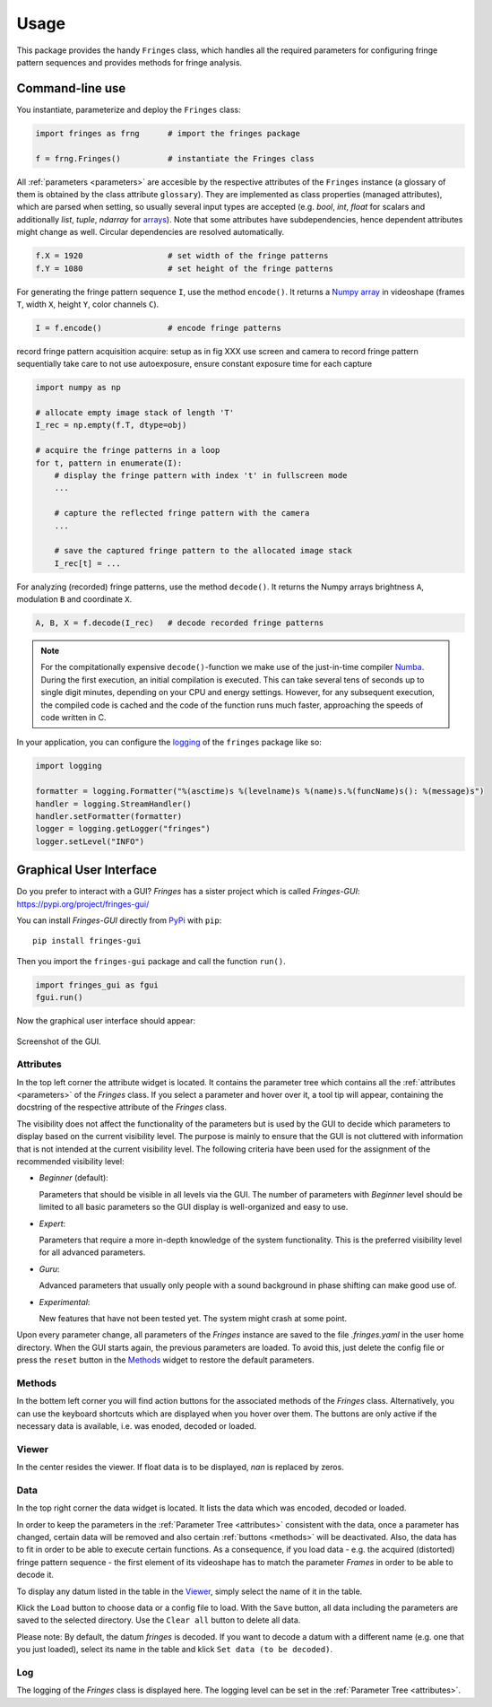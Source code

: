 Usage
=====
This package provides the handy ``Fringes`` class,
which handles all the required parameters
for configuring fringe pattern sequences
and provides methods for fringe analysis.

Command-line use
----------------
You instantiate, parameterize and deploy the ``Fringes`` class:

.. code-block:: python

    import fringes as frng      # import the fringes package

    f = frng.Fringes()          # instantiate the Fringes class


All :ref:`parameters <parameters>` are accesible by the respective attributes of the ``Fringes`` instance
(a glossary of them is obtained by the class attribute ``glossary``).
They are implemented as class properties (managed attributes),
which are parsed when setting,
so usually several input types are accepted
(e.g. `bool`, `int`, `float` for scalars
and additionally `list`, `tuple`, `ndarray` for `arrays <https://numpy.org/doc/stable/reference/generated/numpy.ndarray.html>`_).
Note that some attributes have subdependencies,
hence dependent attributes might change as well.
Circular dependencies are resolved automatically.

.. code-block:: python

    f.X = 1920                  # set width of the fringe patterns
    f.Y = 1080                  # set height of the fringe patterns

For generating the fringe pattern sequence ``I``, use the method ``encode()``.
It returns a `Numpy array <https://numpy.org/doc/stable/reference/generated/numpy.ndarray.html>`_
in videoshape (frames ``T``, width ``X``, height ``Y``, color channels ``C``).

.. code-block:: python

    I = f.encode()              # encode fringe patterns

record fringe pattern
acquisition
acquire:
setup as in fig XXX
use screen and camera to record fringe pattern sequentially
take care to not use autoexposure, ensure constant exposure time for each capture

.. code-block:: python

    import numpy as np

    # allocate empty image stack of length 'T'
    I_rec = np.empty(f.T, dtype=obj)

    # acquire the fringe patterns in a loop
    for t, pattern in enumerate(I):
        # display the fringe pattern with index 't' in fullscreen mode
        ...

        # capture the reflected fringe pattern with the camera
        ...

        # save the captured fringe pattern to the allocated image stack
        I_rec[t] = ...

For analyzing (recorded) fringe patterns, use the method ``decode()``.
It returns the Numpy arrays brightness ``A``, modulation ``B`` and coordinate ``X``.

.. code-block:: python

    A, B, X = f.decode(I_rec)   # decode recorded fringe patterns


.. note::
  For the compitationally expensive ``decode()``-function
  we make use of the just-in-time compiler `Numba <https://numba.pydata.org/>`_.
  During the first execution, an initial compilation is executed.
  This can take several tens of seconds up to single digit minutes, depending on your CPU and energy settings.
  However, for any subsequent execution, the compiled code is cached and the code of the function runs much faster,
  approaching the speeds of code written in C.

In your application, you can configure the
`logging <https://docs.python.org/3/howto/logging.html#advanced-logging-tutorial>`_
of the ``fringes`` package like so:

.. code-block:: python

    import logging

    formatter = logging.Formatter("%(asctime)s %(levelname)s %(name)s.%(funcName)s(): %(message)s")
    handler = logging.StreamHandler()
    handler.setFormatter(formatter)
    logger = logging.getLogger("fringes")
    logger.setLevel("INFO")


Graphical User Interface
------------------------
Do you prefer to interact with a GUI?
`Fringes` has a sister project which is called `Fringes-GUI`: https://pypi.org/project/fringes-gui/

You can install `Fringes-GUI` directly from `PyPi <https://pypi.org/>`_ with ``pip``::

    pip install fringes-gui


Then you import the ``fringes-gui`` package and call the function ``run()``.

.. code-block:: python

    import fringes_gui as fgui
    fgui.run()

Now the graphical user interface should appear:

.. figure:: GUI.png
    :align: center
    :alt: gui

    Screenshot of the GUI.

Attributes
""""""""""
In the top left corner the attribute widget is located.
It contains the parameter tree which contains all the :ref:`attributes <parameters>` of the `Fringes` class.
If you select a parameter and hover over it, a tool tip will appear,
containing the docstring of the respective attribute of the `Fringes` class.

The visibility does not affect the functionality of the parameters
but is used by the GUI to decide which parameters to display based on the current visibility level.
The purpose is mainly to ensure that the GUI is not cluttered with information that is not
intended at the current visibility level. The following criteria have been used
for the assignment of the recommended visibility level:

- `Beginner` (default):

  Parameters that should be visible in all levels via the GUI.
  The number of parameters with `Beginner` level should be limited to all basic parameters
  so the GUI display is well-organized and easy to use.

- `Expert`:

  Parameters that require a more in-depth knowledge of the system functionality.
  This is the preferred visibility level for all advanced parameters.

- `Guru`:

  Advanced parameters that usually only people with a sound background in phase shifting can make good use of.

- `Experimental`:

  New features that have not been tested yet.
  The system might crash at some point.

Upon every parameter change, all parameters of the `Fringes` instance are saved
to the file `.fringes.yaml` in the user home directory.
When the GUI starts again, the previous parameters are loaded.
To avoid this, just delete the config file
or press the ``reset`` button in the `Methods`_ widget to restore the default parameters.

Methods
"""""""
In the bottem left corner you will find action buttons for the associated methods of the `Fringes` class.
Alternatively, you can use the keyboard shortcuts which are displayed when you hover over them.
The buttons are only active if the necessary data is available, i.e. was enoded, decoded or loaded.

Viewer
""""""
In the center resides the viewer.
If float data is to be displayed, `nan` is replaced by zeros.

Data
""""
In the top right corner the data widget is located.
It lists the data which was encoded, decoded or loaded.

In order to keep the parameters in the :ref:`Parameter Tree <attributes>` consistent with the data,
once a parameter has changed, certain data will be removed
and also certain :ref:`buttons <methods>` will be deactivated.
Also, the data has to fit in order to be able to execute certain functions.
As a consequence, if you load data - e.g. the acquired (distorted) fringe pattern sequence -
the first element of its videoshape has to match the parameter `Frames` in order to be able to decode it.

To display any datum listed in the table in the `Viewer`_, simply select the name of it in the table.

Klick the ``Load`` button to choose data or a config file to load.
With the ``Save`` button, all data including the parameters are saved to the selected directory.
Use the ``Clear all`` button to delete all data.

Please note: By default, the datum `fringes` is decoded.
If you want to decode a datum with a different name (e.g. one that you just loaded),
select its name in the table and klick ``Set data (to be decoded)``.

Log
"""
The logging of the `Fringes` class is displayed here.
The logging level can be set in the :ref:`Parameter Tree <attributes>`.
